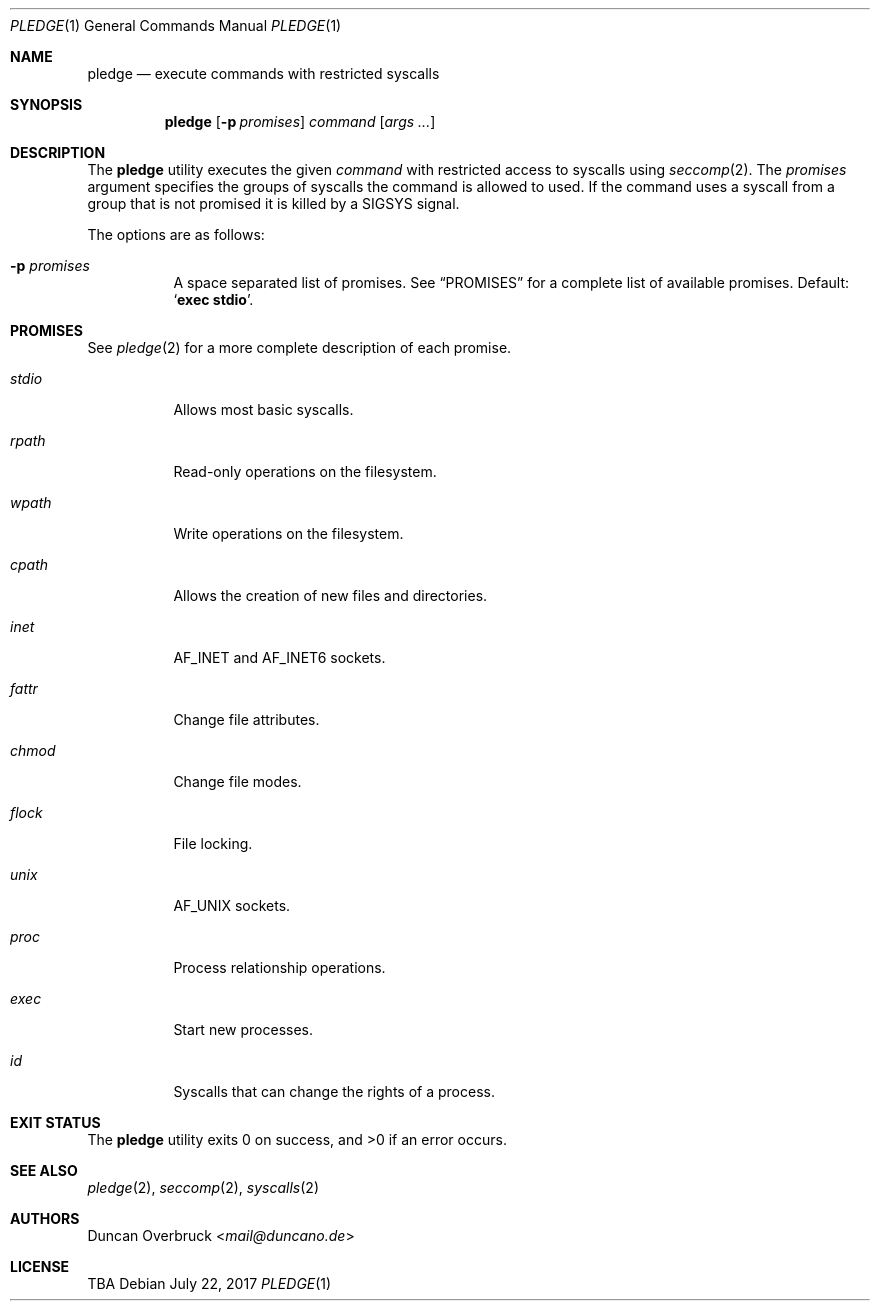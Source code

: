 .Dd July 22, 2017
.Dt PLEDGE 1
.Os
.Sh NAME
.Nm pledge
.Nd execute commands with restricted syscalls
.Sh SYNOPSIS
.Nm
.Op Fl p Ar promises
.Ar command
.Op Ar args\ ...
.Sh DESCRIPTION
The
.Nm
utility executes the given
.Ar command
with restricted access to syscalls using
.Xr seccomp 2 .
The
.Ar promises
argument specifies the groups of syscalls the command is allowed to used.
If the command uses a syscall from a group that is not promised it is killed
by a
.Dv SIGSYS
signal.
.Pp
The options are as follows:
.Bl -tag -width Ds
.It Fl p Ar promises
A space separated list of promises.
See
.Sx PROMISES
for a complete list of available promises.
Default:
.Sq Li "exec stdio" .
.El
.Sh PROMISES
See
.Xr pledge 2
for a more complete description of each promise.
.Bl -tag -width Ds
.It Ar stdio
Allows most basic syscalls.
.It Ar rpath
Read-only operations on the filesystem.
.It Ar wpath
Write operations on the filesystem.
.It Ar cpath
Allows the creation of new files and directories.
.It Ar inet
.Dv AF_INET
and
.Dv AF_INET6
sockets.
.It Ar fattr
Change file attributes.
.It Ar chmod
Change file modes.
.It Ar flock
File locking.
.It Ar unix
.Dv AF_UNIX
sockets.
.It Ar proc
Process relationship operations.
.It Ar exec
Start new processes.
.It Ar id
Syscalls that can change the rights of a process.
.El
.Sh EXIT STATUS
.Ex -std
.Sh SEE ALSO
.Xr pledge 2 ,
.Xr seccomp 2 ,
.Xr syscalls 2
.Sh AUTHORS
.An Duncan Overbruck Aq Mt mail@duncano.de
.Sh LICENSE
TBA
